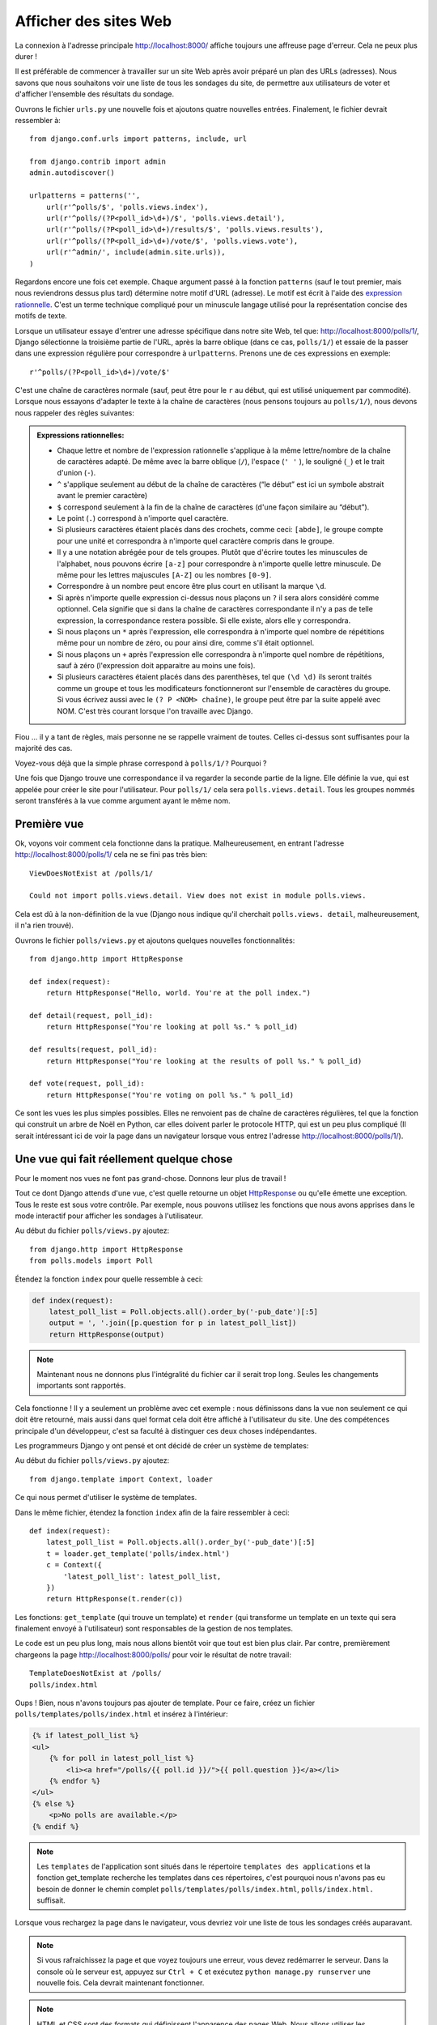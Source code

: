 
Afficher des sites Web
======================

La connexion à l'adresse principale http://localhost:8000/ affiche toujours une affreuse page d'erreur. Cela ne peux plus durer !

Il est préférable de commencer à travailler sur un site Web après avoir préparé un plan des URLs (adresses). Nous savons
que nous souhaitons voir une liste de tous les sondages du site, de permettre aux utilisateurs de voter et d'afficher
l'ensemble des résultats du sondage.

Ouvrons le fichier ``urls.py`` une nouvelle fois et ajoutons quatre nouvelles entrées. Finalement, le fichier devrait ressembler à::

  from django.conf.urls import patterns, include, url

  from django.contrib import admin
  admin.autodiscover()

  urlpatterns = patterns('',
      url(r'^polls/$', 'polls.views.index'),
      url(r'^polls/(?P<poll_id>\d+)/$', 'polls.views.detail'),
      url(r'^polls/(?P<poll_id>\d+)/results/$', 'polls.views.results'),
      url(r'^polls/(?P<poll_id>\d+)/vote/$', 'polls.views.vote'),
      url(r'^admin/', include(admin.site.urls)),
  )

Regardons encore une fois cet exemple. Chaque argument passé à la fonction ``patterns`` (sauf le tout premier, mais nous reviendrons dessus plus tard) détermine notre motif d'URL (adresse). Le motif est écrit à l'aide des `expression rationnelle <http://fr.wikipedia.org/wiki/Expression_rationnelle#Notations_:_impl.C3.A9mentations_et_standardisation>`_. C'est un terme technique compliqué pour un minuscule langage utilisé pour
la représentation concise des motifs de texte.


Lorsque un utilisateur essaye d'entrer une adresse spécifique dans notre site Web, tel que: http://localhost:8000/polls/1/,
Django sélectionne la troisième partie de l'URL, après la barre oblique (dans ce cas, ``polls/1/``) et essaie de la passer dans une expression régulière pour correspondre à ``urlpatterns``. Prenons une de ces expressions en exemple::

  r'^polls/(?P<poll_id>\d+)/vote/$'

C'est une chaîne de caractères normale (sauf, peut être pour le ``r`` au début, qui est utilisé uniquement par commodité). 
Lorsque nous essayons d'adapter le texte à la chaîne de caractères (nous pensons toujours au ``polls/1/``), nous devons
nous rappeler des règles suivantes:

.. admonition:: Expressions rationnelles:
   :class: alert alert-info

   * Chaque lettre et nombre de l'expression rationnelle s'applique à la même lettre/nombre de la chaîne de caractères adapté. De même avec la
     barre oblique (``/``), l'espace (``' '`` ), le souligné (``_``) et le trait d'union (``-``).
   * ``^`` s'applique seulement au début de la chaîne de caractères (“le début” est ici un symbole abstrait
     avant le premier caractère)
   * ``$`` correspond seulement à la fin de la chaîne de caractères (d'une façon similaire au “début”).
   * Le point (``.``) correspond à n'importe quel caractère.
   * Si plusieurs caractères étaient placés dans des crochets, comme ceci: ``[abde]``, le groupe compte pour une unité
     et correspondra à n'importe quel caractère compris dans le groupe.
   * Il y a une notation abrégée pour de tels groupes. Plutôt que d'écrire toutes les minuscules de l'alphabet,
     nous pouvons écrire ``[a-z]`` pour correspondre à n'importe quelle lettre minuscule. De même pour les lettres majuscules ``[A-Z]`` ou les nombres ``[0-9]``.
   * Correspondre à un nombre peut encore être plus court en utilisant la marque ``\d``.
   * Si après n'importe quelle expression ci-dessus nous plaçons un ``?`` il sera alors considéré comme optionnel. Cela signifie
     que si dans la chaîne de caractères correspondante il n'y a pas de telle expression, la correspondance restera possible. Si elle existe, alors elle y correspondra.
   * Si nous plaçons un ``*`` après l'expression, elle correspondra à n'importe quel nombre de répétitions même pour un nombre de
     zéro, ou pour ainsi dire, comme s'il était optionnel.
   * Si nous plaçons un ``+`` après l'expression elle correspondra à n'importe quel nombre de répétitions, sauf à zéro
     (l'expression doit apparaitre au moins une fois).
   * Si plusieurs caractères étaient placés dans des parenthèses, tel que ``(\d \d)`` ils seront traités comme un groupe
     et tous les modificateurs fonctionneront sur l'ensemble de caractères du groupe. Si vous écrivez aussi avec le ``(? P <NOM> chaîne)``, le groupe peut être par la suite appelé avec NOM. C'est très courant lorsque l'on travaille avec Django.

Fiou ... il y a tant de règles, mais personne ne se rappelle vraiment de toutes. Celles ci-dessus sont 
suffisantes pour la majorité des cas.

Voyez-vous déjà que la simple phrase correspond à ``polls/1/?`` Pourquoi ?

Une fois que Django trouve une correspondance il va regarder la seconde partie de la ligne. Elle définie la vue,
qui est appelée pour créer le site pour l'utilisateur. Pour ``polls/1/`` cela sera ``polls.views.detail``. Tous les
groupes nommés seront transférés à la vue comme argument ayant le même nom.

Première vue
------------

Ok, voyons voir comment cela fonctionne dans la pratique. Malheureusement, en entrant l'adresse
http://localhost:8000/polls/1/ cela ne se fini pas très bien::

  ViewDoesNotExist at /polls/1/

  Could not import polls.views.detail. View does not exist in module polls.views.

Cela est dû à la non-définition de la vue (Django nous indique qu'il cherchait ``polls.views.
detail``, malheureusement, il n'a rien trouvé).

Ouvrons le fichier ``polls/views.py`` et ajoutons quelques nouvelles fonctionnalités::

    from django.http import HttpResponse

    def index(request):
        return HttpResponse("Hello, world. You're at the poll index.")

    def detail(request, poll_id):
        return HttpResponse("You're looking at poll %s." % poll_id)

    def results(request, poll_id):
        return HttpResponse("You're looking at the results of poll %s." % poll_id)

    def vote(request, poll_id):
        return HttpResponse("You're voting on poll %s." % poll_id)

Ce sont les vues les plus simples possibles. Elles ne renvoient pas de
chaîne de caractères régulières, tel que la fonction qui construit un
arbre de Noël en Python, car elles doivent parler le protocole HTTP,
qui est un peu plus compliqué (Il serait intéressant ici de voir la
page dans un navigateur lorsque vous entrez l'adresse
http://localhost:8000/polls/1/).


Une vue qui fait réellement quelque chose
-----------------------------------------

Pour le moment nos vues ne font pas grand-chose. Donnons leur plus de travail !

Tout ce dont Django attends d'une vue, c'est quelle retourne un objet
`HttpResponse <https://docs.djangoproject.com/en/1.4/ref/request-response/#django.http.HttpResponse>`_
ou qu'elle émette une exception. Tous le reste est sous votre contrôle. Par exemple, nous pouvons utilisez les fonctions que nous avons apprises dans le mode interactif pour afficher les sondages à l'utilisateur.


Au début du fichier ``polls/views.py`` ajoutez::

    from django.http import HttpResponse
    from polls.models import Poll

Étendez la fonction ``index`` pour quelle ressemble à ceci:

.. code-block:: python

  def index(request):
      latest_poll_list = Poll.objects.all().order_by('-pub_date')[:5]
      output = ', '.join([p.question for p in latest_poll_list])
      return HttpResponse(output)

.. note::

    Maintenant nous ne donnons plus l'intégralité du fichier car il serait trop long. Seules les changements importants sont rapportés.

Cela fonctionne ! Il y a seulement un problème avec cet exemple : nous définissons dans la vue non seulement ce qui doit être
retourné, mais aussi dans quel format cela doit être affiché à l'utilisateur du site. Une des compétences principale
d'un développeur, c'est sa faculté à distinguer ces deux choses indépendantes.

Les programmeurs Django y ont pensé et ont décidé de créer un système de templates:

Au début du fichier ``polls/views.py`` ajoutez::

  from django.template import Context, loader

Ce qui nous permet d'utiliser le système de templates.

Dans le même fichier, étendez la fonction ``index`` afin de la faire ressembler à ceci::

  def index(request):
      latest_poll_list = Poll.objects.all().order_by('-pub_date')[:5]
      t = loader.get_template('polls/index.html')
      c = Context({
          'latest_poll_list': latest_poll_list,
      })
      return HttpResponse(t.render(c))

Les fonctions: ``get_template`` (qui trouve un template) et ``render`` (qui transforme un template en un texte
qui sera finalement envoyé à l'utilisateur) sont responsables de la gestion de nos templates.

Le code est un peu plus long, mais nous allons bientôt voir que tout est bien plus clair. Par contre, premièrement
chargeons la page http://localhost:8000/polls/ pour voir le résultat de notre travail::

  TemplateDoesNotExist at /polls/
  polls/index.html

Oups ! Bien, nous n'avons toujours pas ajouter de template. Pour ce faire, créez un fichier ``polls/templates/polls/index.html`` et insérez à l'intérieur:

.. code-block:: django

  {% if latest_poll_list %}
  <ul>
      {% for poll in latest_poll_list %}
          <li><a href="/polls/{{ poll.id }}/">{{ poll.question }}</a></li>
      {% endfor %}
  </ul>
  {% else %}
      <p>No polls are available.</p>
  {% endif %}

.. note::
    Les ``templates`` de l'application sont situés dans le répertoire ``templates des applications`` et la fonction get_template recherche les templates dans ces répertoires, c'est pourquoi nous n'avons pas eu besoin de donner le chemin complet ``polls/templates/polls/index.html``, ``polls/index.html.`` suffisait.

Lorsque vous rechargez la page dans le navigateur, vous devriez voir une liste de tous les sondages créés auparavant.

.. note::

    Si vous rafraichissez la page et que voyez toujours une erreur, vous devez redémarrer le serveur. Dans la console où le serveur est, appuyez sur ``Ctrl + C`` et exécutez ``python manage.py runserver`` une nouvelle fois. Cela devrait maintenant fonctionner.

.. note::

   HTML et CSS sont des formats qui définissent l'apparence des pages Web. Nous allons utiliser les templates de Django pour générer le code HTML. Une bonne description du HTML est présenté dans le livre
   `Interactive Data Visualization for the Web <http://chimera.labs.oreilly.com/books/1230000000345/index.html>`_.
   Les caractéristiques incroyables du Web sont que les codes HTML et CSS de n'importe quel site Web sont publiques. Nous vous recommandons de regarder le code de vos sites favoris.

Vous allez devoir utiliser un template dans presque toutes les vues. Par conséquent, Django propose une fonction 
``render`` qui vous permet de faire cela d'une façon plus courte:

Veuillez corriger le début du fichier ``polls/views.py`` pour correspondre à ceci::

  from django.shortcuts import render
  from polls.models import Poll

Veuillez corriger la fonction ``index`` pour ressembler à ceci::

  def index(request):
      latest_poll_list = Poll.objects.all().order_by('-pub_date')[:5]
      return render(
          request,
          'polls/index.html',
          {'latest_poll_list': latest_poll_list})


Retourner un code 404
---------------------

Maintenant, concentrons-nous sur la vue détaillant un sondage - un site qui affiche les questions à partir
d'un sondage précis.

Au début du fichier ``polls/views.py`` ajoutez::

    from django.http import Http404

``Http404`` est une exception partagée par Django. Nous pouvons utiliser cette exception lorsque notre application ne peux
trouver le sondage demandé par l'utilisateur (en écrivant ``raise Http404``). Ainsi, le navigateur affichera la page d'erreur 404.


.. note::

   Vous pouvez changer la page affichée par Djanga en cas d'erreur 404 (la page n'existe pas) et 500 (erreur inattendue du serveur). Pour ce faire, vous devez créer des templates ``404.html`` et ``500.html``. Avant de vérifier que cela fonctionne, changez ``DEBUG`` dans le fichier ``settings.py`` à ``False``. Sinon, Django continuera d'afficher ses pages jaunes.

Changez la fonction ``detail`` comme suit::

    def detail(request, poll_id):
        try:
            p = Poll.objects.get(id=poll_id)
        except Poll.DoesNotExist:
            raise Http404
        return render(request, 'polls/detail.html', {'poll': p})

Puis créez le fichier ``polls/templates/polls/detail.html`` ayant pour contenu:

.. code-block:: django

    <h1>{{ poll.question }}</h1>
    <ul>
    {% for choice in poll.choice_set.all %}
        <li>{{ choice.choice_text }}</li>
    {% endfor %}
    </ul>


Gestion de formulaire
---------------------

Changeons le template ``polls/templates/polls/details.html``, en ajoutant un simple formulaire HTML.

Changez le fichier ``polls/templates/polls/details.html`` comme suit:

.. code-block:: django

  <h1>{{ poll.question }}</h1>

  {% if error_message %}<p><strong>{{ error_message }}</strong></p>{% endif %}

  <form action="/polls/{{ poll.id }}/vote/" method="post">
  {% csrf_token %}
  {% for choice in poll.choice_set.all %}
      <input type="radio" name="choice" id="choice{{ forloop.counter }}" value="{{ choice.id }}" />
      <label for="choice{{ forloop.counter }}">{{ choice.choice_text }}</label><br />
  {% endfor %}
  <input type="submit" value="Vote" />
  </form>

.. note::

   ``{% csrf_token %}`` est une méthode très magique pour protéger vos sites Web d'une nouvelle forme d'attaque contre les utilisateurs. Plus d'information dans la
   `documentation Cross Site Request Forgery <https://docs.djangoproject.com/en/1.4/ref/contrib/csrf/>`_.

Les lecteurs attentifs noteront que le formulaire est envoyé à l'adresse ``/polls/{{ poll.id }}/vote/``, qui n'est pas
encore supporté par les formulaires. Maintenant nous allons ajouter le support des formulaires. 

Au début du fichier ``polls/views.py`` ajoutez::

    from django.http import HttpResponseRedirect
    from django.core.urlresolvers import reverse
    from django.shortcuts import get_object_or_404
    from polls.models import Choice

Corrigez la fonction ``vote`` function, comme suit::

    def vote(request, poll_id):
        p = get_object_or_404(Poll, id=poll_id)
        try:
            selected_choice = p.choice_set.get(id=request.POST['choice'])
        except (KeyError, Choice.DoesNotExist):
            # If user would choose the wrong option, show error
            return render(request, 'polls/detail.html', {
                'poll': p,
                'error_message': "You have to choose correct option.",
            })

        # Sauvegarde le nouveau nombre de votes
        selected_choice.votes += 1
        selected_choice.save()
        # Redirige un utilisateur à la vue détaillée du sondage, sur laquelle il ou elle vient de voter
       return HttpResponseRedirect(reverse('polls.views.results', args=(p.id,)))

Dans la vue il y a un ensemble de nouvelles idées que nous n'avons pas encore détaillé.

L'objet ``request`` contient les données envoyées par l'utilisateur et ``request.POST`` contient les données du formulaire envoyées par l'utilisateur. De cette façon nous savons quelle option a été sélectionnée.

Voilà qui arrive la question importante. Il peut arriver qu'une vue reçoive une réponse inexistante. Nous
devons toujours vérifier les données provenant de l'utilisateur et répondre même aux situations où les données n'ont
aucun sens. C'est ce qui arrive dans la clause :keyword:`except`. Ensuite nous redirigeons l'utilisateur sur
le sondage et affichons l'erreur.

Si l'utilisateur sélectionne l'option correcte, nous pouvons augmenter le nombre de votes et sauvegarder les modifications. Ensuite
nous effectuons une redirection avec ``HttpResponseRedirect`` vers la vue détaillée du sondage précédemment inscrite.

Un autre problème important : après avoir voter nous pouvions juste afficher la page, comme à la fin de la vue des
détails (en utilisant render). Malheureusement, cela pourrait provoquer le renvoie du sondage. Si l'utilisateur
commence à jouer avec les boutons précédent et suivant du navigateur, ou simplement en rafraichissant la page (en
appuyant sur F5). En résumé, après que le formulaire correct soit soumis (dans ce cas, après le vote à un sondage), nous
devons effectuer une redirection en utilisant HttpResponseRedirect.

À la fin nous devons encore développer une vue pour les résultats du sondage, affichés après un vote.

Corrigez la fonction ``results``, comme suit::

  def results(request, poll_id):
      p = get_object_or_404(Poll, id=poll_id)
      return render(request, 'polls/results.html', {'poll': p})

Et créez le fichier ``polls/templates/polls/results.html``, contenant ceci:

.. code-block:: django

  <h1>{{ poll.question }}</h1>

  <ul>
  {% for choice in poll.choice_set.all %}
      <li>{{ choice.choice_text }} -- {{ choice.votes }} vote{{ choice.votes|pluralize }}</li>
  {% endfor %}
  </ul>

  <a href="/polls/{{ poll.id }}/">Vote again?</a>

C'est tout ! Entrez l'adresse http://localhost:8000/admin/ et créez plusieurs nouveaux sondages et questions. 
Puis jouez en votant et invitez d'autres utilisateurs à faire de même.


.. admonition:: ``polls/views.py``
   :class: alert alert-hidden

   .. code-block:: python

        from django.http import HttpResponseRedirect
        from django.core.urlresolvers import reverse
        from django.shortcuts import get_object_or_404

        from polls.models import Choice
        from django.http import Http404
        from django.shortcuts import render
        from polls.models import Poll


        def index(request):
            latest_poll_list = Poll.objects.all().order_by('-pub_date')[:5]
            return render(
                request,
                'polls/index.html',
                {'latest_poll_list': latest_poll_list})


        def detail(request, poll_id):
            try:
                p = Poll.objects.get(id=poll_id)
            except Poll.DoesNotExist:
                raise Http404
            return render(request, 'polls/detail.html', {'poll': p})


        def results(request, poll_id):
            p = get_object_or_404(Poll, id=poll_id)
            return render(request, 'polls/results.html', {'poll': p})


        def vote(request, poll_id):
            p = get_object_or_404(Poll, id=poll_id)
            try:
                selected_choice = p.choice_set.get(id=request.POST['choice'])
            except (KeyError, Choice.DoesNotExist):
                # if user chooses a wrong option, show error
                return render(request, 'polls/detail.html', {
                    'poll': p,
                    'error_message': "You have to choose a correct option",
                })

            # Sauvegarde le nombre de votes
            selected_choice.votes += 1
            selected_choice.save()
            # Redirige l'utilisateur à la vue détaillée du sonage sur laquelle il/elle vient de voter
            return HttpResponseRedirect(reverse('polls.views.results', args=(p.id,)))

.. admonition:: ``urls.py``
   :class: alert alert-hidden

   .. code-block:: python

        from django.conf.urls import patterns, include, url

        from django.contrib import admin
        admin.autodiscover()

        urlpatterns = patterns('',
          url(r'^polls/$', 'polls.views.index'),
          url(r'^polls/(?P<poll_id>\d+)/$', 'polls.views.detail'),
          url(r'^polls/(?P<poll_id>\d+)/results/$', 'polls.views.results'),
          url(r'^polls/(?P<poll_id>\d+)/vote/$', 'polls.views.vote'),
          url(r'^admin/', include(admin.site.urls)),
        )

.. admonition:: ``polls/models.py``
   :class: alert alert-hidden

   .. code-block:: python

        from django.db import models

        class Poll(models.Model):
            question = models.CharField(max_length=200)
            pub_date = models.DateTimeField('date published')

            def __str__(self):
                return self.question


        class Choice(models.Model):
            poll = models.ForeignKey(Poll)
            choice_text = models.CharField(max_length=200)
            votes = models.IntegerField(default=0)

            def __str__(self):
                return self.choice_text
